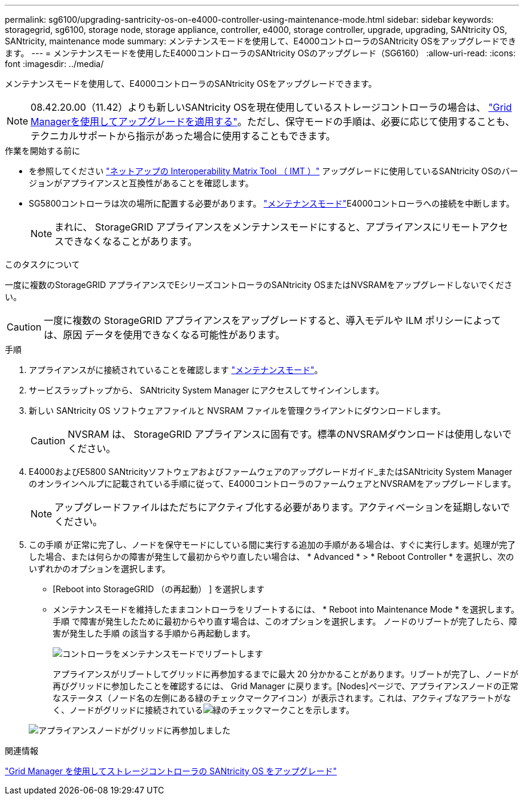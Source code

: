 ---
permalink: sg6100/upgrading-santricity-os-on-e4000-controller-using-maintenance-mode.html 
sidebar: sidebar 
keywords: storagegrid, sg6100, storage node, storage appliance, controller, e4000, storage controller, upgrade, upgrading, SANtricity OS, SANtricity, maintenance mode 
summary: メンテナンスモードを使用して、E4000コントローラのSANtricity OSをアップグレードできます。 
---
= メンテナンスモードを使用したE4000コントローラのSANtricity OSのアップグレード（SG6160）
:allow-uri-read: 
:icons: font
:imagesdir: ../media/


[role="lead"]
メンテナンスモードを使用して、E4000コントローラのSANtricity OSをアップグレードできます。


NOTE: 08.42.20.00（11.42）よりも新しいSANtricity OSを現在使用しているストレージコントローラの場合は、 link:upgrading-santricity-os-on-storage-controllers-using-grid-manager-sg6160.html["Grid Managerを使用してアップグレードを適用する"]。ただし、保守モードの手順は、必要に応じて使用することも、テクニカルサポートから指示があった場合に使用することもできます。

.作業を開始する前に
* を参照してください https://imt.netapp.com/matrix/#welcome["ネットアップの Interoperability Matrix Tool （ IMT ）"^] アップグレードに使用しているSANtricity OSのバージョンがアプライアンスと互換性があることを確認します。
* SG5800コントローラは次の場所に配置する必要があります。 link:../commonhardware/placing-appliance-into-maintenance-mode.html["メンテナンスモード"]E4000コントローラへの接続を中断します。
+

NOTE: まれに、 StorageGRID アプライアンスをメンテナンスモードにすると、アプライアンスにリモートアクセスできなくなることがあります。



.このタスクについて
一度に複数のStorageGRID アプライアンスでEシリーズコントローラのSANtricity OSまたはNVSRAMをアップグレードしないでください。


CAUTION: 一度に複数の StorageGRID アプライアンスをアップグレードすると、導入モデルや ILM ポリシーによっては、原因 データを使用できなくなる可能性があります。

.手順
. アプライアンスがに接続されていることを確認します link:../commonhardware/placing-appliance-into-maintenance-mode.html["メンテナンスモード"]。
. サービスラップトップから、 SANtricity System Manager にアクセスしてサインインします。
. 新しい SANtricity OS ソフトウェアファイルと NVSRAM ファイルを管理クライアントにダウンロードします。
+

CAUTION: NVSRAM は、 StorageGRID アプライアンスに固有です。標準のNVSRAMダウンロードは使用しないでください。

. E4000およびE5800 SANtricityソフトウェアおよびファームウェアのアップグレードガイド_またはSANtricity System Managerのオンラインヘルプに記載されている手順に従って、E4000コントローラのファームウェアとNVSRAMをアップグレードします。
+

NOTE: アップグレードファイルはただちにアクティブ化する必要があります。アクティベーションを延期しないでください。

. この手順 が正常に完了し、ノードを保守モードにしている間に実行する追加の手順がある場合は、すぐに実行します。処理が完了した場合、または何らかの障害が発生して最初からやり直したい場合は、 * Advanced * > * Reboot Controller * を選択し、次のいずれかのオプションを選択します。
+
** [Reboot into StorageGRID （の再起動） ] を選択します
** メンテナンスモードを維持したままコントローラをリブートするには、 * Reboot into Maintenance Mode * を選択します。  手順 で障害が発生したために最初からやり直す場合は、このオプションを選択します。  ノードのリブートが完了したら、障害が発生した手順 の該当する手順から再起動します。
+
image::../media/reboot_controller_from_maintenance_mode.png[コントローラをメンテナンスモードでリブートします]

+
アプライアンスがリブートしてグリッドに再参加するまでに最大 20 分かかることがあります。リブートが完了し、ノードが再びグリッドに参加したことを確認するには、 Grid Manager に戻ります。[Nodes]ページで、アプライアンスノードの正常なステータス（ノード名の左側にある緑のチェックマークアイコン）が表示されます。これは、アクティブなアラートがなく、ノードがグリッドに接続されているimage:../media/icon_alert_green_checkmark.png["緑のチェックマーク"]ことを示します。

+
image::../media/nodes_menu.png[アプライアンスノードがグリッドに再参加しました]





.関連情報
link:upgrading-santricity-os-on-storage-controllers-using-grid-manager-sg6160.html["Grid Manager を使用してストレージコントローラの SANtricity OS をアップグレード"]
